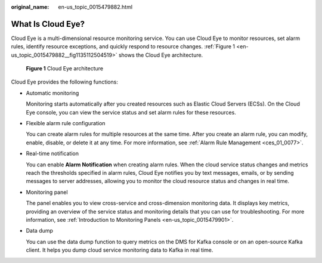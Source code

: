 :original_name: en-us_topic_0015479882.html

.. _en-us_topic_0015479882:

What Is Cloud Eye?
==================

Cloud Eye is a multi-dimensional resource monitoring service. You can use Cloud Eye to monitor resources, set alarm rules, identify resource exceptions, and quickly respond to resource changes. :ref:`Figure 1 <en-us_topic_0015479882__fig1135112504519>` shows the Cloud Eye architecture.

.. _en-us_topic_0015479882__fig1135112504519:

.. figure:: /_static/images/en-us_image_0000001089625394.png
   :alt: **Figure 1** Cloud Eye architecture

   **Figure 1** Cloud Eye architecture

Cloud Eye provides the following functions:

-  Automatic monitoring

   Monitoring starts automatically after you created resources such as Elastic Cloud Servers (ECSs). On the Cloud Eye console, you can view the service status and set alarm rules for these resources.

-  Flexible alarm rule configuration

   You can create alarm rules for multiple resources at the same time. After you create an alarm rule, you can modify, enable, disable, or delete it at any time. For more information, see :ref:`Alarm Rule Management <ces_01_0077>`.

-  Real-time notification

   You can enable **Alarm Notification** when creating alarm rules. When the cloud service status changes and metrics reach the thresholds specified in alarm rules, Cloud Eye notifies you by text messages, emails, or by sending messages to server addresses, allowing you to monitor the cloud resource status and changes in real time.

-  Monitoring panel

   The panel enables you to view cross-service and cross-dimension monitoring data. It displays key metrics, providing an overview of the service status and monitoring details that you can use for troubleshooting. For more information, see :ref:`Introduction to Monitoring Panels <en-us_topic_0015479901>`.

-  Data dump

   You can use the data dump function to query metrics on the DMS for Kafka console or on an open-source Kafka client. It helps you dump cloud service monitoring data to Kafka in real time.
